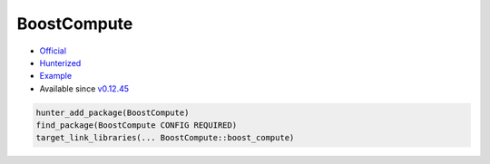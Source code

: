.. spelling::

    BoostCompute

.. index:: concurrency ; BoostCompute

.. _pkg.BoostCompute:

BoostCompute
============

-  `Official <https://github.com/boostorg/compute>`__
-  `Hunterized <https://github.com/hunter-packages/boost-compute>`__
-  `Example <https://github.com/ruslo/hunter/blob/develop/examples/Boost-compute/CMakeLists.txt>`__
-  Available since
   `v0.12.45 <https://github.com/ruslo/hunter/releases/tag/v0.12.45>`__

.. code-block:: cmake

    hunter_add_package(BoostCompute)
    find_package(BoostCompute CONFIG REQUIRED)
    target_link_libraries(... BoostCompute::boost_compute)
